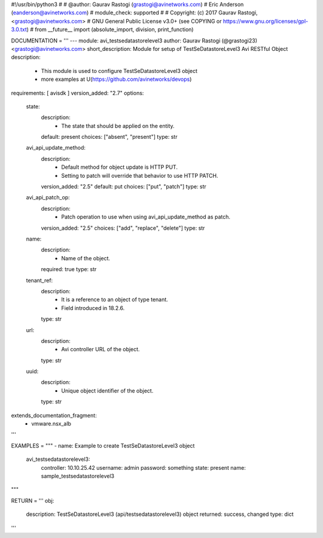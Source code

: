 #!/usr/bin/python3
#
# @author: Gaurav Rastogi (grastogi@avinetworks.com)
#          Eric Anderson (eanderson@avinetworks.com)
# module_check: supported
#
# Copyright: (c) 2017 Gaurav Rastogi, <grastogi@avinetworks.com>
# GNU General Public License v3.0+ (see COPYING or https://www.gnu.org/licenses/gpl-3.0.txt)
#
from __future__ import (absolute_import, division, print_function)


DOCUMENTATION = '''
---
module: avi_testsedatastorelevel3
author: Gaurav Rastogi (@grastogi23) <grastogi@avinetworks.com>
short_description: Module for setup of TestSeDatastoreLevel3 Avi RESTful Object
description:
    - This module is used to configure TestSeDatastoreLevel3 object
    - more examples at U(https://github.com/avinetworks/devops)
requirements: [ avisdk ]
version_added: "2.7"
options:
    state:
        description:
            - The state that should be applied on the entity.
        default: present
        choices: ["absent", "present"]
        type: str
    avi_api_update_method:
        description:
            - Default method for object update is HTTP PUT.
            - Setting to patch will override that behavior to use HTTP PATCH.
        version_added: "2.5"
        default: put
        choices: ["put", "patch"]
        type: str
    avi_api_patch_op:
        description:
            - Patch operation to use when using avi_api_update_method as patch.
        version_added: "2.5"
        choices: ["add", "replace", "delete"]
        type: str
    name:
        description:
            - Name of the object.
        required: true
        type: str
    tenant_ref:
        description:
            - It is a reference to an object of type tenant.
            - Field introduced in 18.2.6.
        type: str
    url:
        description:
            - Avi controller URL of the object.
        type: str
    uuid:
        description:
            - Unique object identifier of the object.
        type: str
extends_documentation_fragment:
    - vmware.nsx_alb
'''

EXAMPLES = """
- name: Example to create TestSeDatastoreLevel3 object
  avi_testsedatastorelevel3:
    controller: 10.10.25.42
    username: admin
    password: something
    state: present
    name: sample_testsedatastorelevel3
"""

RETURN = '''
obj:
    description: TestSeDatastoreLevel3 (api/testsedatastorelevel3) object
    returned: success, changed
    type: dict
'''


